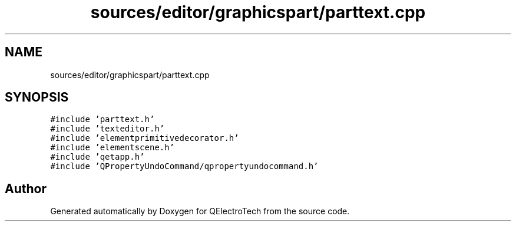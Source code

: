 .TH "sources/editor/graphicspart/parttext.cpp" 3 "Thu Aug 27 2020" "Version 0.8-dev" "QElectroTech" \" -*- nroff -*-
.ad l
.nh
.SH NAME
sources/editor/graphicspart/parttext.cpp
.SH SYNOPSIS
.br
.PP
\fC#include 'parttext\&.h'\fP
.br
\fC#include 'texteditor\&.h'\fP
.br
\fC#include 'elementprimitivedecorator\&.h'\fP
.br
\fC#include 'elementscene\&.h'\fP
.br
\fC#include 'qetapp\&.h'\fP
.br
\fC#include 'QPropertyUndoCommand/qpropertyundocommand\&.h'\fP
.br

.SH "Author"
.PP 
Generated automatically by Doxygen for QElectroTech from the source code\&.
